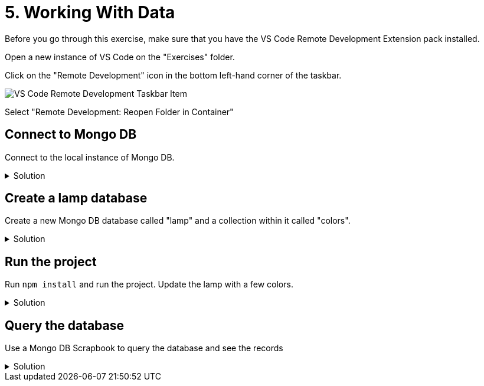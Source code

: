 :doctype: article
:experimental: true

= 5. Working With Data

Before you go through this exercise, make sure that you have the VS Code Remote Development Extension pack installed. 

Open a new instance of VS Code on the "Exercises" folder.

Click on the "Remote Development" icon in the bottom left-hand corner of the taskbar.

image::images/remote-dev-task-bar.png[VS Code Remote Development Taskbar Item]

Select "Remote Development: Reopen Folder in Container"

== Connect to Mongo DB

Connect to the local instance of Mongo DB.

.Solution
[%collapsible]
====
1. Open the Azure Cosmos DB extension
1. Expand "Attached Database Accounts"
1. Click "Attach Database Account"
1. Select "Mongo DB"
1. Type `mongodb://mongo:27017`
====

== Create a lamp database

Create a new Mongo DB database called "lamp" and a collection within it called "colors".

.Solution
[%collapsible]
====
----
1. Right-click the attached Mongo DB database and select "Create Database"
1. Enter "lamp" as the database name
1. Enter "colors" as the collection name
----
====

== Run the project

Run `npm install` and run the project. Update the lamp with a few colors.

.Solution
[%collapsible]
====
1. Open the integrated terminal with kbd:[Ctrl] / kbd:[Cmd] + kbd:[`]
1. Run `npm start`
1. Browse to "localhost:3000"
====

== Query the database

Use a Mongo DB Scrapbook to query the database and see the records

.Solution
[%collapsible]
====
1. Open the Cosmos DB extension and right-click the "lamp" database
1. Select "Connect"
1. kbd:[Ctrl] / kbd:[Cmd] + kbd:[Shift] + kbd:[P] 
1. Select "Cosmos DB: New Mongo Scrapbook"
1. Execute a `find` query to view the records...
----
db.colors.find()
----
====

